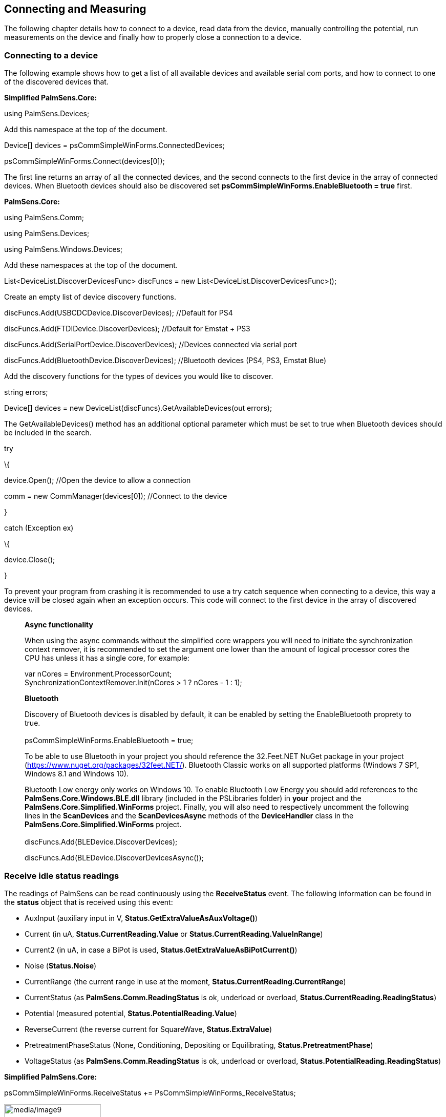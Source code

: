 == Connecting and Measuring

The following chapter details how to connect to a device, read data from
the device, manually controlling the potential, run measurements on the
device and finally how to properly close a connection to a device.

=== Connecting to a device

The following example shows how to get a list of all available devices
and available serial com ports, and how to connect to one of the
discovered devices that.

*Simplified PalmSens.Core:*

using PalmSens.Devices;

Add this namespace at the top of the document.

Device[] devices = psCommSimpleWinForms.ConnectedDevices;

psCommSimpleWinForms.Connect(devices[0]);

The first line returns an array of all the connected devices, and the
second connects to the first device in the array of connected devices.
When Bluetooth devices should also be discovered set
*psCommSimpleWinForms.EnableBluetooth = true* first.

*PalmSens.Core:*

using PalmSens.Comm;

using PalmSens.Devices;

using PalmSens.Windows.Devices;

Add these namespaces at the top of the document.

//List of discover functions

List<DeviceList.DiscoverDevicesFunc> discFuncs = new
List<DeviceList.DiscoverDevicesFunc>();

Create an empty list of device discovery functions.

discFuncs.Add(USBCDCDevice.DiscoverDevices); //Default for PS4

discFuncs.Add(FTDIDevice.DiscoverDevices); //Default for Emstat + PS3

discFuncs.Add(SerialPortDevice.DiscoverDevices); //Devices connected via
serial port

discFuncs.Add(BluetoothDevice.DiscoverDevices); //Bluetooth devices
(PS4, PS3, Emstat Blue)

Add the discovery functions for the types of devices you would like to
discover.

string errors;

Device[] devices = new DeviceList(discFuncs).GetAvailableDevices(out
errors);

The GetAvailableDevices() method has an additional optional parameter
which must be set to true when Bluetooth devices should be included in
the search.

try

\{

device.Open(); //Open the device to allow a connection

comm = new CommManager(devices[0]); //Connect to the device

}

catch (Exception ex)

\{

device.Close();

}

To prevent your program from crashing it is recommended to use a try
catch sequence when connecting to a device, this way a device will be
closed again when an exception occurs. This code will connect to the
first device in the array of discovered devices.

____
*Async functionality*

When using the async commands without the simplified core wrappers you
will need to initiate the synchronization context remover, it is
recommended to set the argument one lower than the amount of logical
processor cores the CPU has unless it has a single core, for example:

var nCores = Environment.ProcessorCount; +
SynchronizationContextRemover.Init(nCores > 1 ? nCores - 1 : 1);

*Bluetooth*

Discovery of Bluetooth devices is disabled by default, it can be enabled
by setting the EnableBluetooth proprety to true. +
 +
psCommSimpleWinForms.EnableBluetooth = true;

To be able to use Bluetooth in your project you should reference the
32.Feet.NET NuGet package in your project
(https://www.nuget.org/packages/32feet.NET/). Bluetooth Classic works on
all supported platforms (Windows 7 SP1, Windows 8.1 and Windows 10).

Bluetooth Low energy only works on Windows 10. To enable Bluetooth Low
Energy you should add references to the *PalmSens.Core.Windows.BLE.dll*
library (included in the PSLibraries folder) in *your* project and the
*PalmSens.Core.Simplified.WinForms* project. Finally, you will also need
to respectively uncomment the following lines in the *ScanDevices* and
the *ScanDevicesAsync* methods of the *DeviceHandler* class in the
*PalmSens.Core.Simplified.WinForms* project. +
 +
discFuncs.Add(BLEDevice.DiscoverDevices);

discFuncs.Add(BLEDevice.DiscoverDevicesAsync());
____

=== Receive idle status readings

The readings of PalmSens can be read continuously using the
*ReceiveStatus* event. The following information can be found in the
*status* object that is received using this event:

* AuxInput (auxiliary input in V, *Status.GetExtraValueAsAuxVoltage()*)
* Current (in uA, *Status.CurrentReading.Value* or
*Status.CurrentReading.ValueInRange*)
* Current2 (in uA, in case a BiPot is used,
*Status.GetExtraValueAsBiPotCurrent()*)
* Noise (*Status.Noise*)
* CurrentRange (the current range in use at the moment,
*Status.CurrentReading.CurrentRange*)
* CurrentStatus (as *PalmSens.Comm.ReadingStatus* is ok, underload or
overload, *Status.CurrentReading.ReadingStatus*)
* Potential (measured potential, *Status.PotentialReading.Value*)
* ReverseCurrent (the reverse current for SquareWave,
*Status.ExtraValue*)
* PretreatmentPhaseStatus (None, Conditioning, Depositing or
Equilibrating, *Status.PretreatmentPhase*)
* VoltageStatus (as *PalmSens.Comm.ReadingStatus* is ok, underload or
overload, *Status.PotentialReading.ReadingStatus*)

*Simplified PalmSens.Core:*

psCommSimpleWinForms.ReceiveStatus +=
PsCommSimpleWinForms_ReceiveStatus;

image:media/image9.png[media/image9,width=189,height=82]Either subscribe
to the ReceiveStatus event of the psCommSimpleWinForms component via the
designer or programmatically. It is not required to be connected to a
device first.

private void psCommSimpleWinForms_ReceiveStatus(object sender,
PalmSens.Comm.StatusEventArgs e)

\{

Status status = e.GetStatus();

}

The status is obtained from the event’s *StatusEventArgs*.

*PalmSens.Core:*

comm.ReceiveStatus += Comm_ReceiveStatus;

To get the device’s status updates subscribe to the *CommManager’s
ReceiveStatus* event after connecting to a device. (*comm* is a
reference to the instance of the *CommManager* created when connecting
to a device).

private void Comm_ReceiveStatus(object sender, StatusEventArgs e)

\{

Status status = e.GetStatus();

}

The status is obtained from the event’s *StatusEventArgs*.

=== Manually controlling the device

Depending on your device’s capabilities it can be used to set a
potential/current and to switch current ranges. The potential can be set
manually in potentiostatic mode and the current can be set in
galvanostatic mode. The following examples show how to manually set a
potential.

*Simplfied PalmSens.Core:*

psCommSimpleWinForms.SetCellPotential(1f);

psCommSimpleWinForms.TurnCellOn();

The psCommSimpleWinforms component must be connected to a device before
you can set its potential and control the cell. To turn the cell off
call *psCommSimpleWinForms.TurnCellOff()*.

*PalmSens.Core:*

comm.Potential = 1f;

comm.CellOn = true;

The device can be controlled using the CommManager that was created when
connecting to the device. When the cell is off no potential will be set.
(*comm* is a reference to the instance of the *CommManager* created when
connecting to a device).

____
*Device Capabilities*

The capabilities of a connected device can either accessed via the
*CommManager.Capabilities* or the *psCommSimpleWinForms.Capabilities*
property. The *DeviceCapabilities* contains properties such as its
maximum potential, supported current ranges and support for specific
features (galvanostat/impedance/bipot). The *DeviceCapabilities* can
also be used to determine whether a certain method is compatible with a
device using either *method.Validate(DeviceCapabilities)* or
*psCommSimpleWinforms.ValidateMethod(method)*.
____
